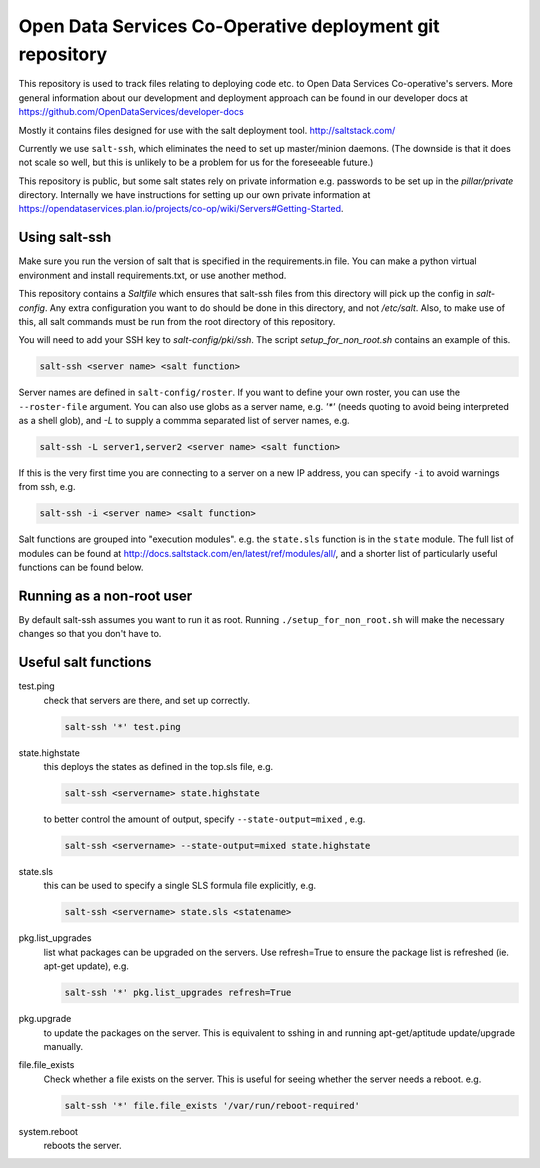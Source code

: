 Open Data Services Co-Operative deployment git repository
=========================================================

This repository is used to track files relating to deploying code etc. to Open Data Services Co-operative's servers. More general information about our development and deployment approach can be found in our developer docs at https://github.com/OpenDataServices/developer-docs

Mostly it contains files designed for use with the salt deployment tool. http://saltstack.com/

Currently we use ``salt-ssh``, which eliminates the need to set up master/minion daemons. (The downside is that it does not scale so well, but this is unlikely to be a problem for us for the foreseeable future.)

This repository is public, but some salt states rely on private information e.g. passwords to be set up in the `pillar/private` directory. Internally we have instructions for setting up our own private information at https://opendataservices.plan.io/projects/co-op/wiki/Servers#Getting-Started.

Using salt-ssh
--------------

Make sure you run the version of salt that is specified in the requirements.in file. You can make a python virtual environment and install requirements.txt, or use another method.

This repository contains a `Saltfile` which ensures that salt-ssh files from this directory will pick up the config in `salt-config`. Any extra configuration you want to do should be done in this directory, and not `/etc/salt`. Also, to make use of this, all salt commands must be run from the root directory of this repository.

You will need to add your SSH key to `salt-config/pki/ssh`. The script `setup_for_non_root.sh` contains an example of this.

.. code-block::

    salt-ssh <server name> <salt function>

Server names are defined in ``salt-config/roster``. If you want to define your own roster, you can use the ``--roster-file``  argument. You can also use globs as a server name, e.g. `'*'` (needs quoting to avoid being interpreted as a shell glob), and `-L` to supply a commma separated list of server names, e.g.

.. code-block::

    salt-ssh -L server1,server2 <server name> <salt function>

If this is the very first time you are connecting to a server on a new IP address, you can specify ``-i`` to avoid warnings from ssh, e.g.

.. code-block::

    salt-ssh -i <server name> <salt function>

Salt functions are grouped into "execution modules". e.g. the ``state.sls`` function is in the ``state`` module. The full list of modules can be found at http://docs.saltstack.com/en/latest/ref/modules/all/, and a shorter list of particularly useful functions can be found below.

Running as a non-root user
--------------------------

By default salt-ssh assumes you want to run it as root. Running ``./setup_for_non_root.sh`` will make the necessary changes so that you don't have to.

Useful salt functions
---------------------

test.ping
    check that servers are there, and set up correctly.

    .. code-block::

        salt-ssh '*' test.ping

state.highstate
    this deploys the states as defined in the top.sls file, e.g.

    .. code-block::

        salt-ssh <servername> state.highstate

    to better control the amount of output, specify ``--state-output=mixed`` , e.g.

    .. code-block::

        salt-ssh <servername> --state-output=mixed state.highstate

state.sls
    this can be used to specify a single SLS formula file explicitly, e.g.

    .. code-block::

        salt-ssh <servername> state.sls <statename>

pkg.list_upgrades
    list what packages can be upgraded on the servers. Use refresh=True to ensure the package list is refreshed (ie. apt-get update), e.g.

    .. code-block::

        salt-ssh '*' pkg.list_upgrades refresh=True

pkg.upgrade
    to update the packages on the server. This is equivalent to sshing in and running apt-get/aptitude update/upgrade manually.

file.file_exists
    Check whether a file exists on the server. This is useful for seeing whether the server needs a reboot. e.g.

    .. code-block:: 

        salt-ssh '*' file.file_exists '/var/run/reboot-required'

system.reboot
    reboots the server.
